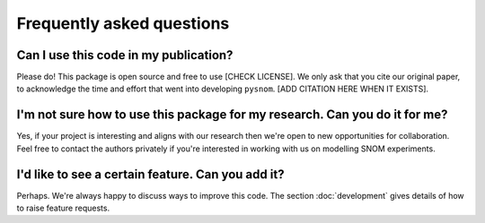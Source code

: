 Frequently asked questions
==========================

Can I use this code in my publication?
--------------------------------------

Please do!
This package is open source and free to use [CHECK LICENSE].
We only ask that you cite our original paper, to acknowledge the time and
effort that went into developing ``pysnom``.
[ADD CITATION HERE WHEN IT EXISTS].

I'm not sure how to use this package for my research. Can you do it for me?
---------------------------------------------------------------------------
Yes, if your project is interesting and aligns with our research then we're
open to new opportunities for collaboration.
Feel free to contact the authors privately if you're interested in working
with us on modelling SNOM experiments.

I'd like to see a certain feature. Can you add it?
--------------------------------------------------
Perhaps.
We're always happy to discuss ways to improve this code.
The section :doc:`development` gives details of how to raise feature
requests.